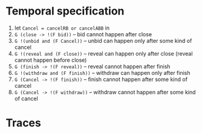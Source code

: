 * Temporal specification
  1) let ~Cancel = cancelRB or cancelABB~ in
  2) ~G (close -> !(F bid))~ -- bid cannot happen after close
  3) ~G !(unbid and (F Cancel))~ -- unbid can happen only after some kind of cancel
  4) ~G !(reveal and (F close))~ -- reveal can happen only after close (reveal cannot happen before close)
  5) ~G (finish -> !(F reveal))~ -- reveal cannot happen after finish
  6) ~G !(withdraw and (F finish))~ -- withdraw can happen only after finish
  7) ~G (Cancel -> !(F finish))~ -- finish cannot happen after some kind of cancel
  8) ~G (Cancel -> !(F withdraw))~ -- withdraw cannot happen after some kind of cancel
* Traces
  
